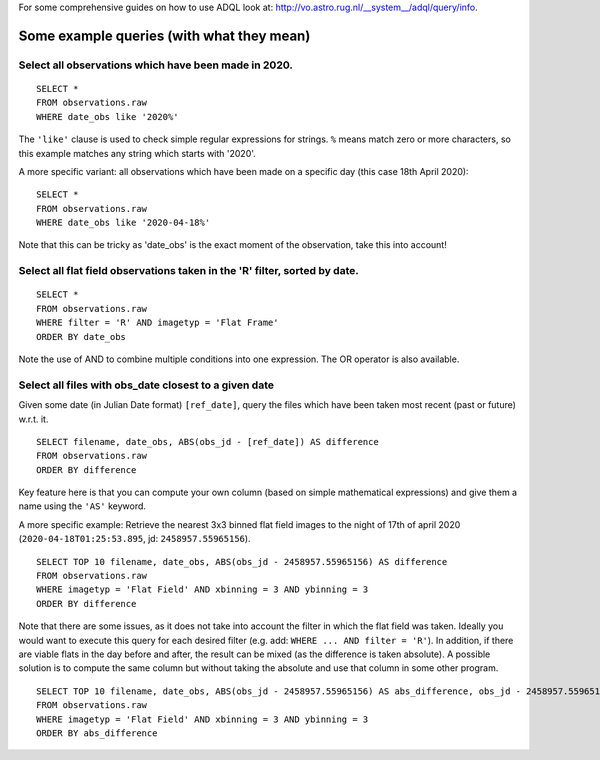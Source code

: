 For some comprehensive guides on how to use ADQL look at: http://vo.astro.rug.nl/__system__/adql/query/info.

Some example queries (with what they mean) 
==========================================

Select all observations which have been made in 2020. 
-----------------------------------------------------

::

        SELECT *
        FROM observations.raw
        WHERE date_obs like '2020%'

The ``'like'`` clause is used to check simple regular expressions for strings. ``%`` means match zero or more characters, so this example matches any string which starts with '2020'.

A more specific variant: all observations which have been made on a specific day (this case 18th April 2020)::

        SELECT *
        FROM observations.raw
        WHERE date_obs like '2020-04-18%'

Note that this can be tricky as 'date_obs' is the exact moment of the observation, take this into account!

Select all flat field observations taken in the 'R' filter, sorted by date.
---------------------------------------------------------------------------

::

        SELECT *
        FROM observations.raw
        WHERE filter = 'R' AND imagetyp = 'Flat Frame'
        ORDER BY date_obs

Note the use of AND to combine multiple conditions into one expression. The OR operator is also available.

Select all files with obs_date closest to a given date
------------------------------------------------------

Given some date (in Julian Date format) ``[ref_date]``, query the files which have been taken most recent (past or future) w.r.t. it.

::

        SELECT filename, date_obs, ABS(obs_jd - [ref_date]) AS difference
        FROM observations.raw
        ORDER BY difference

Key feature here is that you can compute your own column (based on simple mathematical expressions) and give them a name using the ``'AS'`` keyword.

A more specific example:
Retrieve the nearest 3x3 binned flat field images to the night of 17th of april 2020 (``2020-04-18T01:25:53.895``, jd: ``2458957.55965156``).

::

        SELECT TOP 10 filename, date_obs, ABS(obs_jd - 2458957.55965156) AS difference
        FROM observations.raw
        WHERE imagetyp = 'Flat Field' AND xbinning = 3 AND ybinning = 3
        ORDER BY difference

Note that there are some issues, as it does not take into account the filter in which the flat field was taken.
Ideally you would want to execute this query for each desired filter (e.g. add: ``WHERE ... AND filter = 'R'``).
In addition, if there are viable flats in the day before and after, the result can be mixed (as the difference is taken absolute).
A possible solution is to compute the same column but without taking the absolute and use that column in some other program.

::

        SELECT TOP 10 filename, date_obs, ABS(obs_jd - 2458957.55965156) AS abs_difference, obs_jd - 2458957.55965156 AS difference
        FROM observations.raw
        WHERE imagetyp = 'Flat Field' AND xbinning = 3 AND ybinning = 3
        ORDER BY abs_difference
